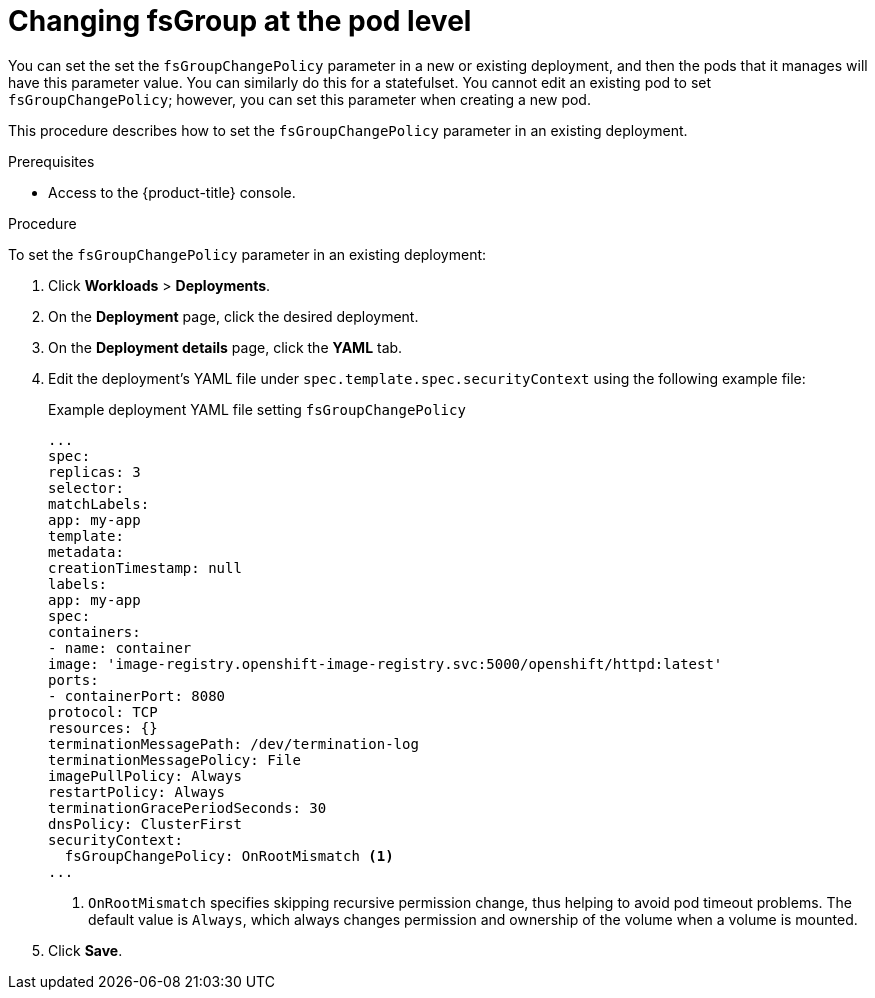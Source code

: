 :_mod-docs-content-type: PROCEDURE
// Module included in the following assemblies:
//
// * storage/understanding-persistent-storage.adoc
//* microshift_storage/understanding-persistent-storage-microshift.adoc

[id="using_fsGroup_pod_{context}"]
= Changing fsGroup at the pod level

You can set the set the `fsGroupChangePolicy` parameter in a new or existing deployment, and then the pods that it manages will have this parameter value. You can similarly do this for a statefulset. You cannot edit an existing pod to set `fsGroupChangePolicy`; however, you can set this parameter when creating a new pod.

This procedure describes how to set the `fsGroupChangePolicy` parameter in an existing deployment.

.Prerequisites

* Access to the {product-title} console.

.Procedure

To set the `fsGroupChangePolicy` parameter in an existing deployment:

. Click *Workloads* > *Deployments*.

. On the *Deployment* page, click the desired deployment.

. On the *Deployment details* page, click the *YAML* tab.

. Edit the deployment's YAML file under `spec.template.spec.securityContext` using the following example file:
+

.Example deployment YAML file setting `fsGroupChangePolicy`
[source,yaml]
----
...
spec:
replicas: 3
selector:
matchLabels:
app: my-app
template:
metadata:
creationTimestamp: null
labels:
app: my-app
spec:
containers:
- name: container
image: 'image-registry.openshift-image-registry.svc:5000/openshift/httpd:latest'
ports:
- containerPort: 8080
protocol: TCP
resources: {}
terminationMessagePath: /dev/termination-log
terminationMessagePolicy: File
imagePullPolicy: Always
restartPolicy: Always
terminationGracePeriodSeconds: 30
dnsPolicy: ClusterFirst
securityContext:
  fsGroupChangePolicy: OnRootMismatch <1>
...
----
<1> `OnRootMismatch` specifies skipping recursive permission change, thus helping to avoid pod timeout problems. The default value is `Always`, which always changes permission and ownership of the volume when a volume is mounted.

. Click *Save*.
